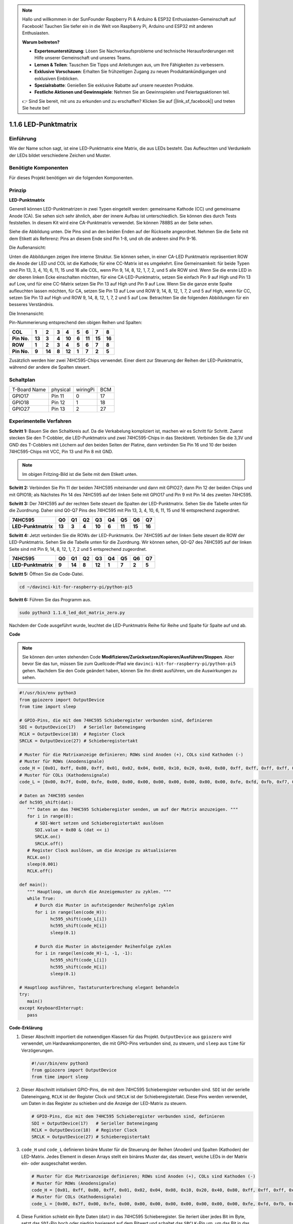 .. note::

    Hallo und willkommen in der SunFounder Raspberry Pi & Arduino & ESP32 Enthusiasten-Gemeinschaft auf Facebook! Tauchen Sie tiefer ein in die Welt von Raspberry Pi, Arduino und ESP32 mit anderen Enthusiasten.

    **Warum beitreten?**

    - **Expertenunterstützung**: Lösen Sie Nachverkaufsprobleme und technische Herausforderungen mit Hilfe unserer Gemeinschaft und unseres Teams.
    - **Lernen & Teilen**: Tauschen Sie Tipps und Anleitungen aus, um Ihre Fähigkeiten zu verbessern.
    - **Exklusive Vorschauen**: Erhalten Sie frühzeitigen Zugang zu neuen Produktankündigungen und exklusiven Einblicken.
    - **Spezialrabatte**: Genießen Sie exklusive Rabatte auf unsere neuesten Produkte.
    - **Festliche Aktionen und Gewinnspiele**: Nehmen Sie an Gewinnspielen und Feiertagsaktionen teil.

    👉 Sind Sie bereit, mit uns zu erkunden und zu erschaffen? Klicken Sie auf [|link_sf_facebook|] und treten Sie heute bei!

.. _1.1.6_py_pi5:

1.1.6 LED-Punktmatrix
=====================

Einführung
--------------------

Wie der Name schon sagt, ist eine LED-Punktmatrix eine Matrix, die aus LEDs besteht.
Das Aufleuchten und Verdunkeln der LEDs bildet verschiedene Zeichen
und Muster.

Benötigte Komponenten
------------------------------

Für dieses Projekt benötigen wir die folgenden Komponenten.

.. image:: ../python_pi5/img/1.1.6_led_dot_matrix_list.png
    :width: 800
    :align: center

Prinzip
----------------

**LED-Punktmatrix**

Generell können LED-Punktmatrizen in zwei Typen eingeteilt werden: gemeinsame
Kathode (CC) und gemeinsame Anode (CA). Sie sehen sich sehr ähnlich, aber der innere
Aufbau ist unterschiedlich. Sie können dies durch Tests feststellen. In diesem Kit wird eine CA-Punktmatrix verwendet.
Sie können 788BS an der Seite sehen.

Siehe die Abbildung unten. Die Pins sind an den beiden Enden auf der Rückseite angeordnet.
Nehmen Sie die Seite mit dem Etikett als Referenz: Pins an diesem Ende sind Pin 1-8, und oh
die anderen sind Pin 9-16.

Die Außenansicht:

.. image:: ../python_pi5/img/1.1.6_led_dot_matrix_1.png
   :width: 400
   :align: center

Unten die Abbildungen zeigen ihre interne Struktur. Sie können sehen, in einer CA-LED
Punktmatrix repräsentiert ROW die Anode der LED und COL ist die Kathode;
für eine CC-Matrix ist es umgekehrt. Eine Gemeinsamkeit: für beide Typen sind Pin 13,
3, 4, 10, 6, 11, 15 und 16 alle COL, wenn Pin 9, 14, 8, 12, 1, 7, 2,
und 5 alle ROW sind. Wenn Sie die erste LED in der oberen linken
Ecke einschalten möchten, für eine CA-LED-Punktmatrix, setzen Sie einfach Pin 9 auf High und Pin 13 auf
Low, und für eine CC-Matrix setzen Sie Pin 13 auf High und Pin 9 auf Low. Wenn Sie
die ganze erste Spalte aufleuchten lassen möchten, für CA, setzen Sie Pin 13 auf Low und ROW 9,
14, 8, 12, 1, 7, 2 und 5 auf High, wenn für CC, setzen Sie Pin 13 auf High und
ROW 9, 14, 8, 12, 1, 7, 2 und 5 auf Low. Betrachten Sie die folgenden Abbildungen
für ein besseres Verständnis.

Die Innenansicht:

.. image:: ../python_pi5/img/1.1.6_led_dot_matrix_2.png
   :width: 400
   :align: center

Pin-Nummerierung entsprechend den obigen Reihen und Spalten:

=========== ====== ====== ===== ====== ===== ====== ====== ======
**COL**     **1**  **2**  **3** **4**  **5** **6**  **7**  **8**
**Pin No.** **13** **3**  **4** **10** **6** **11** **15** **16**
**ROW**     **1**  **2**  **3** **4**  **5** **6**  **7**  **8**
**Pin No.** **9**  **14** **8** **12** **1** **7**  **2**  **5**
=========== ====== ====== ===== ====== ===== ====== ====== ======

Zusätzlich werden hier zwei 74HC595-Chips verwendet. Einer dient zur Steuerung der Reihen
der LED-Punktmatrix, während der andere die Spalten steuert.

Schaltplan
-----------------------

============ ======== ======== ===
T-Board Name physical wiringPi BCM
GPIO17       Pin 11   0        17
GPIO18       Pin 12   1        18
GPIO27       Pin 13   2        27
============ ======== ======== ===

.. image:: ../python_pi5/img/1.1.6_led_dot_matrix_schematic.png
   :width: 800

Experimentelle Verfahren
----------------------------

**Schritt 1:** Bauen Sie den Schaltkreis auf. Da die Verkabelung kompliziert ist, machen wir es Schritt für Schritt. Zuerst stecken Sie den T-Cobbler, die LED-Punktmatrix und zwei 74HC595-Chips in das Steckbrett. Verbinden Sie die 3,3V und GND des T-Cobblers mit Löchern auf den beiden Seiten der Platine, dann verbinden Sie Pin 16 und 10 der beiden 74HC595-Chips mit VCC, Pin 13 und Pin 8 mit GND.

.. note::
   Im obigen Fritzing-Bild ist die Seite mit dem Etikett unten.

.. image:: ../python_pi5/img/1.1.6_LedMatrix_circuit_1.png
   :width: 800

**Schritt 2:** Verbinden Sie Pin 11 der beiden 74HC595 miteinander und dann mit
GPIO27; dann Pin 12 der beiden Chips und mit GPIO18; als Nächstes Pin 14 des
74HC595 auf der linken Seite mit GPIO17 und Pin 9 mit Pin 14 des zweiten
74HC595.

.. image:: ../python_pi5/img/1.1.6_LedMatrix_circuit_2.png
   :width: 800

**Schritt 3:** Der 74HC595 auf der rechten Seite steuert die Spalten der
LED-Punktmatrix. Sehen Sie die Tabelle unten für die Zuordnung. Daher sind Q0-Q7
Pins des 74HC595 mit Pin 13, 3, 4, 10, 6, 11, 15 und 16 entsprechend zugeordnet.

+--------------------+--------+--------+--------+--------+--------+--------+--------+--------+
| **74HC595**        | **Q0** | **Q1** | **Q2** | **Q3** | **Q4** | **Q5** | **Q6** | **Q7** |
+--------------------+--------+--------+--------+--------+--------+--------+--------+--------+
| **LED-Punktmatrix**| **13** | **3**  | **4**  | **10** | **6**  | **11** | **15** | **16** |
+--------------------+--------+--------+--------+--------+--------+--------+--------+--------+

.. image:: ../python_pi5/img/1.1.6_LedMatrix_circuit_3.png
   :width: 800

**Schritt 4:** Jetzt verbinden Sie die ROWs der LED-Punktmatrix. Der 74HC595 auf
der linken Seite steuert die ROW der LED-Punktmatrix. Sehen Sie die Tabelle unten für die
Zuordnung. Wir können sehen, Q0-Q7 des 74HC595 auf der linken Seite sind mit
Pin 9, 14, 8, 12, 1, 7, 2 und 5 entsprechend zugeordnet.

+--------------------+--------+--------+--------+--------+--------+--------+--------+--------+
| **74HC595**        | **Q0** | **Q1** | **Q2** | **Q3** | **Q4** | **Q5** | **Q6** | **Q7** |
+--------------------+--------+--------+--------+--------+--------+--------+--------+--------+
| **LED-Punktmatrix**| **9**  | **14** | **8**  | **12** | **1**  | **7**  | **2**  | **5**  |
+--------------------+--------+--------+--------+--------+--------+--------+--------+--------+

.. image:: ../python_pi5/img/1.1.6_LedMatrix_circuit_4.png
   :width: 800
   

**Schritt 5:** Öffnen Sie die Code-Datei.

.. raw:: html

   <run></run>

.. code-block::

    cd ~/davinci-kit-for-raspberry-pi/python-pi5


**Schritt 6:** Führen Sie das Programm aus.

.. raw:: html

   <run></run>

.. code-block::

    sudo python3 1.1.6_led_dot_matrix_zero.py

Nachdem der Code ausgeführt wurde, leuchtet die LED-Punktmatrix Reihe für Reihe und Spalte für Spalte auf und ab.

**Code**

.. note::

    Sie können den unten stehenden Code **Modifizieren/Zurücksetzen/Kopieren/Ausführen/Stoppen**. Aber bevor Sie das tun, müssen Sie zum Quellcode-Pfad wie ``davinci-kit-for-raspberry-pi/python-pi5`` gehen. Nachdem Sie den Code geändert haben, können Sie ihn direkt ausführen, um die Auswirkungen zu sehen.

.. raw:: html

    <run></run>

.. code-block:: python

   #!/usr/bin/env python3
   from gpiozero import OutputDevice
   from time import sleep

   # GPIO-Pins, die mit dem 74HC595 Schieberegister verbunden sind, definieren
   SDI = OutputDevice(17)   # Serieller Dateneingang
   RCLK = OutputDevice(18)  # Register Clock
   SRCLK = OutputDevice(27) # Schieberegistertakt

   # Muster für die Matrixanzeige definieren; ROWs sind Anoden (+), COLs sind Kathoden (-)
   # Muster für ROWs (Anodensignale)
   code_H = [0x01, 0xff, 0x80, 0xff, 0x01, 0x02, 0x04, 0x08, 0x10, 0x20, 0x40, 0x80, 0xff, 0xff, 0xff, 0xff, 0xff, 0xff, 0xff, 0xff]
   # Muster für COLs (Kathodensignale)
   code_L = [0x00, 0x7f, 0x00, 0xfe, 0x00, 0x00, 0x00, 0x00, 0x00, 0x00, 0x00, 0x00, 0xfe, 0xfd, 0xfb, 0xf7, 0xef, 0xdf, 0xbf, 0x7f]

   # Daten an 74HC595 senden
   def hc595_shift(dat):
      """ Daten an das 74HC595 Schieberegister senden, um auf der Matrix anzuzeigen. """
      for i in range(8):
         # SDI-Wert setzen und Schieberegistertakt auslösen
         SDI.value = 0x80 & (dat << i)
         SRCLK.on()
         SRCLK.off()
      # Register Clock auslösen, um die Anzeige zu aktualisieren
      RCLK.on()
      sleep(0.001)
      RCLK.off()

   def main():
      """ Hauptloop, um durch die Anzeigemuster zu zyklen. """
      while True:
         # Durch die Muster in aufsteigender Reihenfolge zyklen
         for i in range(len(code_H)):
               hc595_shift(code_L[i])
               hc595_shift(code_H[i])
               sleep(0.1)

         # Durch die Muster in absteigender Reihenfolge zyklen
         for i in range(len(code_H)-1, -1, -1):
               hc595_shift(code_L[i])
               hc595_shift(code_H[i])
               sleep(0.1)

   # Hauptloop ausführen, Tastaturunterbrechung elegant behandeln
   try:
      main()
   except KeyboardInterrupt:
      pass


**Code-Erklärung**

#. Dieser Abschnitt importiert die notwendigen Klassen für das Projekt. ``OutputDevice`` aus ``gpiozero`` wird verwendet, um Hardwarekomponenten, die mit GPIO-Pins verbunden sind, zu steuern, und ``sleep`` aus ``time`` für Verzögerungen.

   .. code-block:: python
 
      #!/usr/bin/env python3
      from gpiozero import OutputDevice
      from time import sleep

#. Dieser Abschnitt initialisiert GPIO-Pins, die mit dem 74HC595 Schieberegister verbunden sind. ``SDI`` ist der serielle Dateneingang, ``RCLK`` ist der Register Clock und ``SRCLK`` ist der Schieberegistertakt. Diese Pins werden verwendet, um Daten in das Register zu schieben und die Anzeige der LED-Matrix zu steuern.

   .. code-block:: python

      # GPIO-Pins, die mit dem 74HC595 Schieberegister verbunden sind, definieren
      SDI = OutputDevice(17)   # Serieller Dateneingang
      RCLK = OutputDevice(18)  # Register Clock
      SRCLK = OutputDevice(27) # Schieberegistertakt

#. ``code_H`` und ``code_L`` definieren binäre Muster für die Steuerung der Reihen (Anoden) und Spalten (Kathoden) der LED-Matrix. Jedes Element in diesen Arrays stellt ein binäres Muster dar, das steuert, welche LEDs in der Matrix ein- oder ausgeschaltet werden.

   .. code-block:: python

      # Muster für die Matrixanzeige definieren; ROWs sind Anoden (+), COLs sind Kathoden (-)
      # Muster für ROWs (Anodensignale)
      code_H = [0x01, 0xff, 0x80, 0xff, 0x01, 0x02, 0x04, 0x08, 0x10, 0x20, 0x40, 0x80, 0xff, 0xff, 0xff, 0xff, 0xff, 0xff, 0xff, 0xff]
      # Muster für COLs (Kathodensignale)
      code_L = [0x00, 0x7f, 0x00, 0xfe, 0x00, 0x00, 0x00, 0x00, 0x00, 0x00, 0x00, 0x00, 0xfe, 0xfd, 0xfb, 0xf7, 0xef, 0xdf, 0xbf, 0x7f]

#. Diese Funktion schiebt ein Byte Daten (``dat``) in das 74HC595 Schieberegister. Sie iteriert über jedes Bit im Byte, setzt das ``SDI``-Pin hoch oder niedrig basierend auf dem Bitwert und schaltet das ``SRCLK``-Pin um, um das Bit in das Register zu verschieben. Nachdem alle Bits verschoben sind, schaltet sie das ``RCLK``-Pin um, um die LED-Matrix-Anzeige zu aktualisieren.

   .. code-block:: python
 
      # Daten an 74HC595 senden
      def hc595_shift(dat):
         """ Daten an das 74HC595 Schieberegister senden, um auf der Matrix anzuzeigen. """
         for i in range(8):
            # SDI-Wert setzen und Schieberegistertakt auslösen
            SDI.value = 0x80 & (dat << i)
            SRCLK.on()
            SRCLK.off()
         # Register Clock auslösen, um die Anzeige zu aktualisieren
         RCLK.on()
         sleep(0.001)
         RCLK.off()

#. Die Hauptfunktion enthält eine unendliche Schleife, die durch vordefinierte Muster für die LED-Matrix zyklisch durchläuft. Sie verwendet die Funktion ``hc595_shift``, um Reihen- und Spaltenmuster (``code_H`` und ``code_L``) an das Schieberegister zu senden, zuerst in aufsteigender Reihenfolge und dann in absteigender Reihenfolge, wodurch eine dynamische Anzeige entsteht.

   .. code-block:: python

      def main():
         """ Hauptloop, um durch die Anzeigemuster zu zyklen. """
         while True:
            # Durch die Muster in aufsteigender Reihenfolge zyklen
            for i in range(len(code_H)):
                  hc595_shift(code_L[i])
                  hc595_shift(code_H[i])
                  sleep(0.1)

            # Durch die Muster in absteigender Reihenfolge zyklen
            for i in range(len(code_H)-1, -1, -1):
                  hc595_shift(code_L[i])
                  hc595_shift(code_H[i])
                  sleep(0.1)

#. Dieser Abschnitt stellt sicher, dass das Programm mit einer Tastaturunterbrechung (Ctrl+C) unterbrochen werden kann. Es beendet die Hauptschleife ohne abrupten Stopp oder Ressourcenlecks.

   .. code-block:: python

      # Hauptloop ausführen, Tastaturunterbrechung elegant behandeln
      try:
         main()
      except KeyboardInterrupt:
         pass
